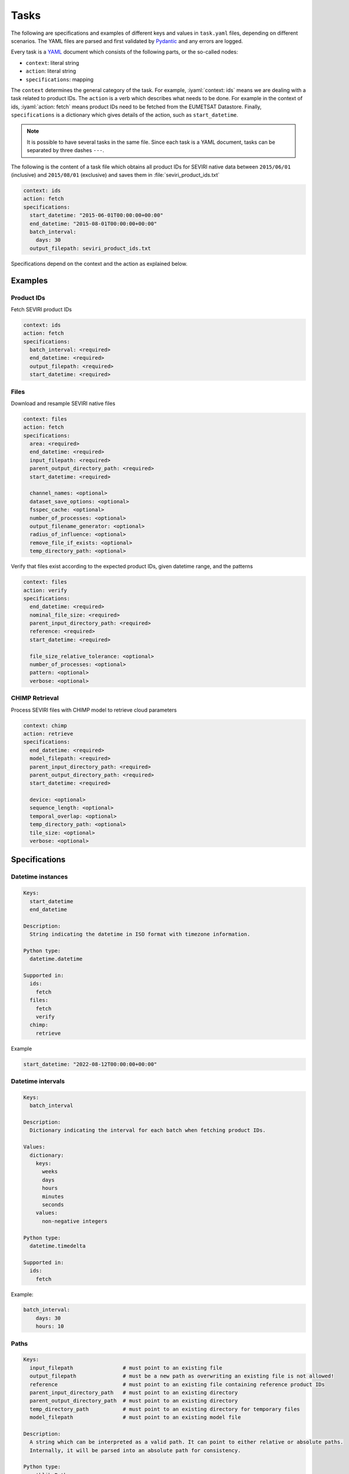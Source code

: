 Tasks
=====

.. role:: iyaml(code)
   :language: yaml

The following are specifications and examples of different keys and values in ``task.yaml`` files, depending on
different scenarios. The YAML files are parsed and first validated by `Pydantic`_ and any errors are logged.

Every task is a `YAML`_ document which consists of the following parts, or the so-called nodes:

* ``context``: literal string
* ``action``: literal string
* ``specifications``: mapping

The ``context`` determines the general category of the task. For example, :iyaml:`context: ids` means we are dealing
with a task related to product IDs. The ``action`` is a verb which describes what needs to be done. For example in the
context of ids, :iyaml:`action: fetch` means product IDs need to be fetched from the EUMETSAT Datastore. Finally,
``specifications`` is a dictionary which gives details of the action, such as ``start_datetime``.

.. note::
    It is possible to have several tasks in the same file. Since each task is a YAML document, tasks can be separated by
    three dashes ``---``.

The following is the content of a task file which obtains all product IDs for SEVIRI native data between ``2015/06/01``
(inclusive) and ``2015/08/01`` (exclusive) and saves them in :file:`seviri_product_ids.txt`

.. code-block:: yaml

    context: ids
    action: fetch
    specifications:
      start_datetime: "2015-06-01T00:00:00+00:00"
      end_datetime: "2015-08-01T00:00:00+00:00"
      batch_interval:
        days: 30
      output_filepath: seviri_product_ids.txt

Specifications depend on the context and the action as explained below.

Examples
--------

Product IDs
+++++++++++

Fetch SEVIRI product IDs

.. code-block:: yaml

    context: ids
    action: fetch
    specifications:
      batch_interval: <required>
      end_datetime: <required>
      output_filepath: <required>
      start_datetime: <required>

Files
+++++

Download and resample SEVIRI native files

.. code-block:: yaml

    context: files
    action: fetch
    specifications:
      area: <required>
      end_datetime: <required>
      input_filepath: <required>
      parent_output_directory_path: <required>
      start_datetime: <required>

      channel_names: <optional>
      dataset_save_options: <optional>
      fsspec_cache: <optional>
      number_of_processes: <optional>
      output_filename_generator: <optional>
      radius_of_influence: <optional>
      remove_file_if_exists: <optional>
      temp_directory_path: <optional>

Verify that files exist according to the expected product IDs, given datetime range, and the patterns

.. code-block:: yaml

    context: files
    action: verify
    specifications:
      end_datetime: <required>
      nominal_file_size: <required>
      parent_input_directory_path: <required>
      reference: <required>
      start_datetime: <required>

      file_size_relative_tolerance: <optional>
      number_of_processes: <optional>
      pattern: <optional>
      verbose: <optional>

CHIMP Retrieval
+++++++++++++++

Process SEVIRI files with CHIMP model to retrieve cloud parameters

.. code-block:: yaml

    context: chimp
    action: retrieve
    specifications:
      end_datetime: <required>
      model_filepath: <required>
      parent_input_directory_path: <required>
      parent_output_directory_path: <required>
      start_datetime: <required>

      device: <optional>
      sequence_length: <optional>
      temporal_overlap: <optional>
      temp_directory_path: <optional>
      tile_size: <optional>
      verbose: <optional>

Specifications
--------------

Datetime instances
++++++++++++++++++

.. code-block:: yaml

    Keys:
      start_datetime
      end_datetime

    Description:
      String indicating the datetime in ISO format with timezone information.

    Python type:
      datetime.datetime

    Supported in:
      ids:
        fetch
      files:
        fetch
        verify
      chimp:
        retrieve

Example

.. code-block:: yaml

    start_datetime: "2022-08-12T00:00:00+00:00"


Datetime intervals
++++++++++++++++++

.. code-block:: yaml

    Keys:
      batch_interval

    Description:
      Dictionary indicating the interval for each batch when fetching product IDs.

    Values:
      dictionary:
        keys:
          weeks
          days
          hours
          minutes
          seconds
        values:
          non-negative integers

    Python type:
      datetime.timedelta

    Supported in:
      ids:
        fetch

Example:

.. code-block:: yaml

    batch_interval:
        days: 30
        hours: 10


Paths
+++++

.. code-block:: yaml

    Keys:
      input_filepath                # must point to an existing file
      output_filepath               # must be a new path as overwriting an existing file is not allowed!
      reference                     # must point to an existing file containing reference product IDs
      parent_input_directory_path   # must point to an existing directory
      parent_output_directory_path  # must point to an existing directory
      temp_directory_path           # must point to an existing directory for temporary files
      model_filepath                # must point to an existing model file

    Description:
      A string which can be interpreted as a valid path. It can point to either relative or absolute paths.
      Internally, it will be parsed into an absolute path for consistency.

    Python type:
      pathlib.Path

    Supported in:
      ids:
        fetch:
          output_filepath
      files:
        fetch:
          input_filepath
          parent_output_directory_path
          temp_directory_path
        verify:
          reference
          parent_input_directory_path
      chimp:
        retrieve:
          model_filepath
          parent_output_directory_path
          parent_input_directory_path
          temp_directory_path

Example

.. code-block:: yaml

    input_filepath: products_ids.txt
    parent_output_directory_path: /path/to/output/directory
    reference: /path/to/product_ids.txt


Pattern
+++++++

.. code-block:: yaml

    Keys:
      pattern

    Description:
      A dictionary containing the pattern to filter filenames.

    Values:
      sub_strings:
        A single literal string or a list of literal strings used to filter filenames. This is optional,
        and if absent from the task file, no filtering will be performed on the filenames.
        The pattern does not support wildcards or regex, only literals.
      case_sensitive:
        A boolean indicating whether the pattern should be case-sensitive or not.
      match_all:
        A boolean indicating whether all or any of the sub_strings should be present in the filename.

    Default:
      pattern: null
      case_sensitive: true
      match_all: true

    Python type:
      sub_strings: str | list[str] | None
      case_sensitive: bool
      match_all: bool

    Supported in:
      files:
        verify


.. code-block:: yaml

    pattern:
      sub_strings:
        - "seviri"
        - "nc"
      case_sensitive: false
      match_all: false

Numbers
+++++++

.. code-block:: yaml

    Keys:
      number_of_processes
      nominal_file_size               # in bytes
      file_size_relative_tolerance
      radius_of_influence
      sequence_length
      temporal_overlap
      tile_size

    Description:
      Positive integers for counts and sizes, float values for tolerance parameters.

    Default:
      number_of_processes: 1
      file_size_relative_tolerance: 0.01
      radius_of_influence: 20000
      sequence_length: 16
      temporal_overlap: 0
      tile_size: 256

    Python type:
      int | float

    Supported in:
      files:
        fetch:
          number_of_processes
          radius_of_influence
        verify:
          number_of_processes
          nominal_file_size
          file_size_relative_tolerance
      chimp:
        retrieve:
          sequence_length
          temporal_overlap
          tile_size


Device Selection
++++++++++++++++

.. code-block:: yaml

    Keys:
      device

    Description:
      String indicating computation device to use.

    Values:
      Literal["cpu", "cuda"]

    Default:
      "cpu"

    Python type:
      str

    Supported in:
      chimp:
        retrieve


Verbose Options
+++++++++++++++

.. code-block:: yaml

    Keys:
      verbose

    Description:
      Boolean indicating whether to enable verbose output
      or a list of string options specifying which verbose information to show.

    Values:
      true | false | list[Literal["files", "reference", "corrupted", "missing"]]

    Default:
      false

    Python type:
      bool | list[Literal["files", "reference", "corrupted", "missing"]]

    Supported in:
      files:
        verify
      chimp:
        retrieve

Examples

.. code-block:: yaml

    verbose: true

or

.. code-block:: yaml

    verbose:
      - corrupted
      - missing


Function References
+++++++++++++++++++

.. code-block:: yaml

    Keys:
      output_filename_generator

    Description:
      String containing the fully qualified function path of Monkey Wrench excluding the leading `monkey_wrench.`

    Default:
      input_output.seviri.input_filename_from_product_id

    Python type:
      str

    Supported in:
      files:
        fetch



Cache Options
+++++++++++++

.. code-block:: yaml

    Keys:
      fsspec_cache

    Description:
      String indicating the cache type to use with fsspec.

    Values:
      Literal["filecache", "blockcache"] | null

    Default:
      null

    Python type:
      str | None

    Supported in:
      files:
        fetch

Example

.. code-block:: yaml

    fsspec_cache: filecache


Channel Configuration
+++++++++++++++++++++

.. code-block:: yaml

    Keys:
      channel_names

    Description:
      List of strings representing channel names to process.

    Default:
      - "VIS006"
      - "VIS008"
      - "IR_016"
      - "IR_039"
      - "WV_062"
      - "WV_073"
      - "IR_087"
      - "IR_097"
      - "IR_108"
      - "IR_120"
      - "IR_134"
      - "HRV"

    Python type:
      list[str]

    Supported in:
      files:
        fetch


Dataset Save Options
++++++++++++++++++++

.. code-block:: yaml

    Keys:
      dataset_save_options

    Description:
      Dictionary with configuration options for saving datasets.

    Default:
      writer: "cf"            # "cf" for "netcdf", i.e. the format for writing the data
      include_lonlats: false

    Python type:
      dict

    Supported in:
      files:
        fetch


Area Definitions
++++++++++++++++

.. code-block:: yaml

    Keys:
      area

    Description:
      Dictionary with area definitions conforming to the `Pyresample` package.

    Python type:
      dict

    Supported in:
      files:
        fetch

Example

.. code-block:: yaml

    area:
      CHIMP_NORDIC_4:
        description: "CHIMP region of interest over the nordic countries"
        projection:
          proj: "stere"
          lat_0: 90
          lat_ts: 60
          lon_0: 14
          x_0: 0
          y_0: 0
          datum: "WGS84"
          no_defs: null
          type: "crs"
        shape:
          height: 564
          width: 452
        area_extent:
          lower_left_xy: [-745322.8983833211, -3996217.269197446]
          upper_right_xy: [1062901.0232376591, -1747948.2287755085]
          units: "m"


Remove File Options
+++++++++++++++++++

.. code-block:: yaml

    Keys:
      remove_file_if_exists

    Description:
      Boolean indicating whether to remove existing files before processing.

    Default:
      true

    Python type:
      bool

    Supported in:
      files:
        fetch

.. _Pydantic: https://docs.pydantic.dev/latest
.. _YAML: https://yaml.org/spec/1.2.2

